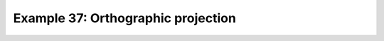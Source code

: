 .. _example37:

Example 37: Orthographic projection
-----------------------------------


.. code-block:: python
   :caption: Plotting using the Orthographic projection

   f = cf.read(f"cfplot_data/tas_A1.nc")[0]

   cfp.mapset(proj="ortho")

   cfp.con(f.subspace(time=15))


.. figure:: /../../cfplot/test/reference-example-images/ref_fig_37.png
